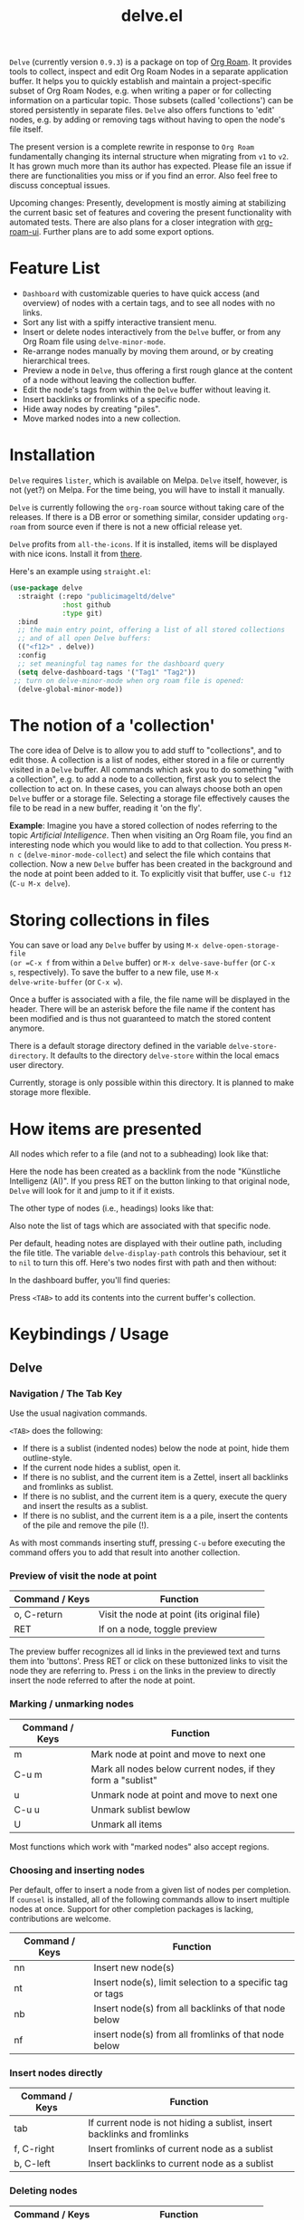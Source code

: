 #+TITLE: delve.el

=Delve= (currently version =0.9.3=) is a package on top of [[https://github.com/org-roam/org-roam][Org Roam]]. It
provides tools to collect, inspect and edit Org Roam Nodes in a
separate application buffer. It helps you to quickly establish and
maintain a project-specific subset of Org Roam Nodes, e.g. when
writing a paper or for collecting information on a particular topic.
Those subsets (called 'collections') can be stored persistently in
separate files. =Delve= also offers functions to 'edit' nodes, e.g. by
adding or removing tags without having to open the node's file itself.

The present version is a complete rewrite in response to =Org Roam=
fundamentally changing its internal structure when migrating from =v1=
to =v2=. It has grown much more than its author has expected. Please
file an issue if there are functionalities you miss or if you find an
error. Also feel free to discuss conceptual issues. 

Upcoming changes: Presently, development is mostly aiming at
stabilizing the current basic set of features and covering the present
functionality with automated tests. There are also plans for a closer
integration with [[https://github.com/org-roam/org-roam-ui][org-roam-ui]]. Further plans are to add some export
options.

[[./screenshots/delve-intro-tour.gif]]

* Feature List

 - =Dashboard= with customizable queries to have quick access (and
   overview) of nodes with a certain tags, and to see all nodes with
   no links.
 - Sort any list with a spiffy interactive transient menu.
 - Insert or delete nodes interactively from the =Delve= buffer, or from
   any Org Roam file using =delve-minor-mode=.
 - Re-arrange nodes manually by moving them around, or by creating
   hierarchical trees.
 - Preview a node in =Delve=, thus offering a first rough glance at the
   content of a node without leaving the collection buffer.
 - Edit the node's tags from within the =Delve= buffer without leaving it.
 - Insert backlinks or fromlinks of a specific node.
 - Hide away nodes by creating "piles".
 - Move marked nodes into a new collection.

* Installation

=Delve= requires =lister=, which is available on Melpa. =Delve= itself,
however, is not (yet?) on Melpa. For the time being, you will have to
install it manually.

=Delve= is currently following the =org-roam= source without taking care
of the releases. If there is a DB error or something similar, consider
updating =org-roam= from source even if there is not a new official
release yet.

=Delve= profits from =all-the-icons=. If it is installed, items will be
displayed with nice icons. Install it from [[https://github.com/domtronn/all-the-icons.el][there]].

Here's an example using =straight.el=:

#+begin_src emacs-lisp
  (use-package delve
    :straight (:repo "publicimageltd/delve"
               :host github
               :type git)
    :bind
    ;; the main entry point, offering a list of all stored collections
    ;; and of all open Delve buffers:
    (("<f12>" . delve))
    :config
    ;; set meaningful tag names for the dashboard query
    (setq delve-dashboard-tags '("Tag1" "Tag2"))
   ;; turn on delve-minor-mode when org roam file is opened:
    (delve-global-minor-mode))
#+end_src

* The notion of a 'collection'

The core idea of Delve is to allow you to add stuff to "collections",
and to edit those. A collection is a list of nodes, either stored in a
file or currently visited in a =Delve= buffer. All commands which ask
you to do something "with a collection", e.g. to add a node to a
collection, first ask you to select the collection to act on. In these
cases, you can always choose both an open =Delve= buffer or a
storage file. Selecting a storage file effectively causes the file to
be read in a new buffer, reading it 'on the fly'.

*Example*: Imagine you have a stored collection of nodes referring to
the topic /Artificial Intelligence/. Then when visiting an Org Roam
file, you find an interesting node which you would like to add to that
collection. You press =M-n c= (=delve-minor-mode-collect=) and select the
file which contains that collection. Now a new =Delve= buffer has been
created in the background and the node at point been added to it. To
explicitly visit that buffer, use =C-u f12= (=C-u M-x delve=).

* Storing collections in files

You can save or load any =Delve= buffer by using =M-x delve-open-storage-file
(or =C-x f= from within a =Delve= buffer) or =M-x delve-save-buffer= (or =C-x
s=, respectively). To save the buffer to a new file, use =M-x
delve-write-buffer= (or =C-x w=).

Once a buffer is associated with a file, the file name will be
displayed in the header. There will be an asterisk before the file
name if the content has been modified and is thus not guaranteed to
match the stored content anymore.

There is a default storage directory defined in the variable
=delve-store-directory=. It defaults to the directory =delve-store= within
the local emacs user directory.

Currently, storage is only possible within this directory. It is
planned to make storage more flexible.

* How items are presented

All nodes which refer to a file (and not to a subheading) look like that:

[[./screenshots/file-node-no-tags.png]]

Here the node has been created as a backlink from the node "Künstliche
Intelligenz (AI)". If you press RET on the button linking to that
original node, =Delve= will look for it and jump to it if it exists.

The other type of nodes (i.e., headings) looks like that:

[[./screenshots/heading-node-tags.png]]

Also note the list of tags which are associated with that specific node.

Per default, heading notes are displayed with their outline path,
including the file title. The variable =delve-display-path= controls
this behaviour, set it to =nil= to turn this off. Here's two nodes first
with path and then without:

[[./screenshots/node-with-and-without-path.png]]

In the dashboard buffer, you'll find queries:

[[./screenshots/query.png]]

Press =<TAB>= to add its contents into the current buffer's collection.

* Keybindings / Usage
** Delve
*** Navigation / The Tab Key

Use the usual nagivation commands.

=<TAB>= does the following:
 - If there is a sublist (indented nodes) below the node at point,
   hide them outline-style.
 - If the current node hides a sublist, open it.
 - If there is no sublist, and the current item is a Zettel, insert
   all backlinks and fromlinks as sublist.
 - If there is no sublist, and the current item is a query, execute
   the query and insert the results as a sublist.
 - If there is no sublist, and the current item is a a pile, insert
   the contents of the pile and remove the pile (!).

As with most commands inserting stuff, pressing =C-u= before executing
the command offers you to add that result into another collection.

*** Preview of visit the node at point

[[./screenshots/node-with-preview.png]]

| Command / Keys | Function                                     |
|----------------+----------------------------------------------|
| o, C-return    | Visit the node at point  (its original file) |
| RET            | If on a node, toggle preview                  |

The preview buffer recognizes all id links in the previewed text and
turns them into 'buttons'. Press RET or click on these buttonized
links to visit the node they are referring to. Press =i= on the links in
the preview to directly insert the node referred to after the node at
point.

*** Marking / unmarking nodes

| Command / Keys | Function                                                     |
|----------------+--------------------------------------------------------------|
| m              | Mark node at point and move to next one                      |
| C-u m          | Mark all nodes below current nodes, if they form a "sublist" |
| u              | Unmark node at point and move to next one                    |
| C-u u          | Unmark sublist bewlow                                        |
| U              | Unmark all items                                             |

Most functions which work with "marked nodes" also accept regions. 

*** Choosing and inserting nodes 

Per default, offer to insert a node from a given list of nodes per
completion. If =counsel= is installed, all of the following commands
allow to insert multiple nodes at once. Support for other completion
packages is lacking, contributions are welcome.

| Command / Keys | Function                                                  |
|----------------+-----------------------------------------------------------|
| nn             | Insert new node(s)                                        |
| nt             | Insert node(s), limit selection to a specific tag or tags |
| nb             | Insert node(s) from all backlinks of that node below      |
| nf             | insert node(s) from all fromlinks of that node below      |

*** Insert nodes directly

| Command / Keys | Function                                                                |
|----------------+-------------------------------------------------------------------------|
| tab            | If current node is not hiding a sublist, insert backlinks and fromlinks |
| f, C-right     | Insert fromlinks of current node as a sublist                           |
| b, C-left      | Insert backlinks to current node as a sublist                           |

*** Deleting nodes

| Command / Keys | Function                             |
|----------------+--------------------------------------|
| <delete>       | Delete marked nodes or node at point |

*** Refresh / Update

| Command / Keys | Function                                           |
|----------------+----------------------------------------------------|
| g              | Update all nodes marked as "out of sync" (with a star) |
| C-u g          | Force update of marked nodes or node at point |

*** Piling Zettel

Like on any good real desktop, you can pile the Zettels:

| Command / Keys | Function                                        |
|----------------+-------------------------------------------------|
| m, u           | Mark or unmark first the nodes you want to pils |
| p              | Then create a pile                              |
| i              | Insert contents of pile and remove the pile     |

If you press =p= while the region is active, pile the nodes in that
region.

To insert a pile, either press =<TAB>= or =i=.

*** Insert headings
Use =h= to insert a heading. A heading is just a simple text item which
you can use to internally structure your nodes.
*** Remote Editing of Org Roam Nodes 

| Command / Keys | Function               |
|----------------+------------------------|
| +              | Add tag(s) remotely    |
| -              | Remove tag(s) remotely |

Remote editing either applies to all marked nodes and the nodes in the
currently active region, or, if nothing is marked, to the node at
point.

If editing multiple nodes, you can choose between all tags which are
present in all nodes (union of sets). Attempts to remove a tag in a node
which does not have this tag is silently skipped.

Press =g= to refresh after editing.

*** Sorting
The key =s= gives access to some sorting commands, which are presented
as a transient menu. Sorting (or reversing) applies to the current
sublist at point. If there is no sublist, the whole list is sorted.


** Delve Minor Mode

If you enable the =delve-global-minor-mode=, a =delve-minor-mode= will be
locally enabled when visting an Org Roam file. This binds some keys
which facilitate 'collecting' stuff. All keys are on a prefix map
which defaults to =M-n=. You can change the bindings by just setting
the prefix map:

#+begin_src emacs-lisp
  ;; set this /before/ loading Delve!, e.g. in the :init section of a
  ;; use-package declaration:
    (setq delve-minor-mode-prefix-key (kbd "C-c d"))
#+end_src

| Command / Keys | Function                                                     |
|----------------+--------------------------------------------------------------|
| M-n .          | Create ID link for the current heading                       |
| M-n +          | Add tag to the heading at point                              |
| M-n -          | Remove tag from the heading at point                         |
| M-n c          | Add node at point to a Delve collection                      |
| M-n a          | Add all nodes of current Org Roam file to a Delve collection |
| M-n f          | Find the node at point in currently open Delve buffers       |

It is planned to enable the collection keys also in =Org Roam Mode=
buffers (TODO).

* Customizations

: delve-dashboard-tags 

List of strings (or of lists of strings), from which the initial
Dashboard queries are built. E.g., with the setting =(setq
delve-dashboard-tags '("relevant"))=; the Dashboard will have a query
for all Delve nodes tagged with the tag =relevant=.

* Upcoming 

This is a list of stuff I intend to add (soonish):

 - Save all stores with suffix '.delve'.
 - Do not restrict storage to one directory; use list of directories instead.
 - +Remote editing on all marked lists.+
 - Make minor mode collection functions also work in org roam mode buffer.
 - +Add 'modified' flag and show it in the header.+
 - Add sorting according to title and mtime.

* Changelog

** Current 
  - Sorting

** 0.9.3

 - Refactor collecting nodes from outside Delve.
 - For non-file nodes, display the outline path. Depends now on Org
   Roam with DB 18 (merged in Nov., 10th, 21).
 - Introduce new item type "Heading" (key =h=)
 - Allow remote editing (add, remove tags) of multiple items.
 - Mark list as "modified" if items are deleted, inserted or updated.
   Storing the list removes that flag.
 - Somewhere in between is 0.9.2, I forgot to update all version
   numbers in all files. 

** 0.9 
Complete rewrite; now based on Org Roam =v2=.
